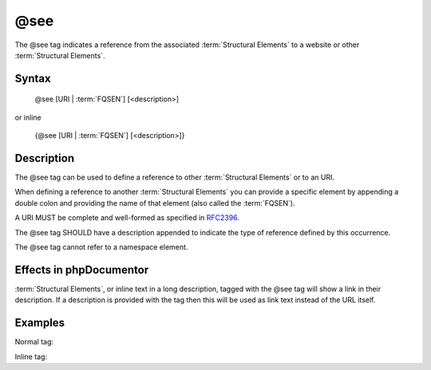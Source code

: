 @see
====

The @see tag indicates a reference from the associated
:term:`Structural Elements` to a website or other :term:`Structural Elements`.

Syntax
------

    @see [URI | :term:`FQSEN`] [<description>]

or inline

   {\@see [URI | :term:`FQSEN`] [<description>]}

Description
-----------

The @see tag can be used to define a reference to other
:term:`Structural Elements` or to an URI.

When defining a reference to another :term:`Structural Elements` you can provide
a specific element by appending a double colon and providing the name of that
element (also called the :term:`FQSEN`).

A URI MUST be complete and well-formed as specified in
`RFC2396 <http://www.ietf.org/rfc/rfc2396.txt>`_.

The @see tag SHOULD have a description appended to indicate the type of
reference defined by this occurrence.

The @see tag cannot refer to a namespace element.

Effects in phpDocumentor
------------------------

:term:`Structural Elements`, or inline text in a long description, tagged with
the @see tag will show a link in their description. If a description is
provided with the tag then this will be used as link text instead of the URL
itself.

Examples
--------

Normal tag:

.. code-block:: php
   :linenos:

    /**
     * @see http://example.com/my/bar Documentation of Foo.
     * @see MyClass::$items           For the property whose items are counted.
     * @see MyClass::setItems()       To set the items for this collection.
     *
     * @return integer Indicates the number of items.
     */
    function count()
    {
        <...>
    }

Inline tag:

.. code-block:: php
   :linenos:

    /**
     * @return integer Indicates the number of {@see MyClass} items.
     */
    function count()
    {
        <...>
    }
